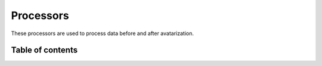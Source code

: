Processors
==========


These processors are used to process data before and after avatarization.

Table of contents
-----------------
.. autosummary::
   :toctree: avatars
   :template: processors.rst

   processors.ExpectedMeanProcessor
   processors.DatetimeProcessor
   processors.GroupModalitiesProcessor
   processors.PerturbationProcessor
   processors.ProportionProcessor
   processors.RelativeDifferenceProcessor
